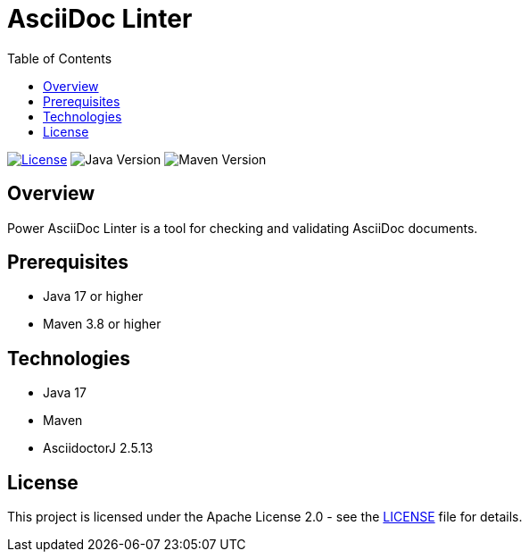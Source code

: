= AsciiDoc Linter
:toc:
:toc-placement: auto
:toc-title: Table of Contents
:icons: font
:source-highlighter: rouge

image:https://img.shields.io/badge/license-Apache%202.0-blue.svg[License,link=https://opensource.org/licenses/Apache-2.0]
image:https://img.shields.io/badge/Java-17%2B-blue.svg[Java Version]
image:https://img.shields.io/badge/Maven-3.8%2B-blue.svg[Maven Version]

== Overview

Power AsciiDoc Linter is a tool for checking and validating AsciiDoc documents.

== Prerequisites

* Java 17 or higher
* Maven 3.8 or higher

== Technologies

* Java 17
* Maven
* AsciidoctorJ 2.5.13

== License

This project is licensed under the Apache License 2.0 - see the link:LICENSE[LICENSE] file for details.